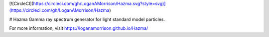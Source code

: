 [![CircleCI](https://circleci.com/gh/LoganAMorrison/Hazma.svg?style=svg)](https://circleci.com/gh/LoganAMorrison/Hazma)

# Hazma
Gamma ray spectrum generator for light standard model particles.

For more information, visit https://loganamorrison.github.io/Hazma/
